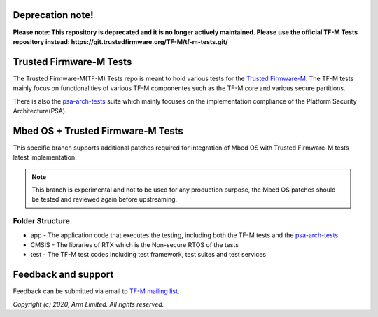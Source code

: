 #################
Deprecation note!
#################

**Please note: This repository is deprecated and it is no longer actively maintained. Please use the official TF-M Tests repository instead: https://git.trustedfirmware.org/TF-M/tf-m-tests.git/**

########################
Trusted Firmware-M Tests
########################

The Trusted Firmware-M(TF-M) Tests repo is meant to hold various tests for the
`Trusted Firmware-M`_.
The TF-M tests mainly focus on functionalities of various TF-M componentes such
as the TF-M core and various secure partitions.

There is also the `psa-arch-tests`_ suite which mainly focuses on the
implementation compliance of the Platform Security Architecture(PSA).

##################################
Mbed OS + Trusted Firmware-M Tests
##################################

This specific branch supports additional patches required for integration
of Mbed OS with Trusted Firmware-M tests latest implementation.

.. Note::
    This branch is experimental and not to be used for any production
    purpose, the Mbed OS patches should be tested and reviewed again
    before upstreaming.

****************
Folder Structure
****************

- app - The application code that executes the testing, including both the TF-M
  tests and the `psa-arch-tests`_.
- CMSIS - The libraries of RTX which is the Non-secure RTOS of the tests
- test - The TF-M test codes including test framework, test suites and test
  services


####################
Feedback and support
####################
Feedback can be submitted via email to
`TF-M mailing list <tf-m@lists.trustedfirmware.org>`__.

.. _Trusted Firmware-M: https://git.trustedfirmware.org/TF-M/trusted-firmware-m.git/
.. _psa-arch-tests: https://github.com/ARM-software/psa-arch-tests

*Copyright (c) 2020, Arm Limited. All rights reserved.*
